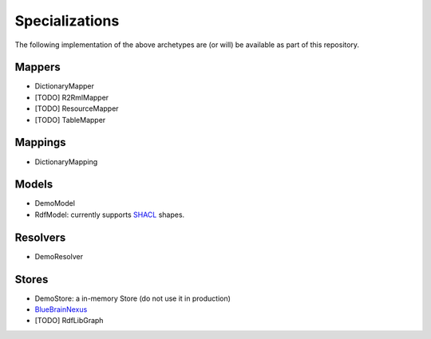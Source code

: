 Specializations
===============

The following implementation of the above archetypes are (or will) be available as part of this repository.

Mappers
-------

* DictionaryMapper
* [TODO] R2RmlMapper
* [TODO] ResourceMapper
* [TODO] TableMapper


Mappings
--------

* DictionaryMapping

Models
------

* DemoModel
* RdfModel: currently supports `SHACL <https://www.w3.org/TR/shacl/>`__ shapes.

Resolvers
---------

* DemoResolver

Stores
------

* DemoStore: a in-memory Store (do not use it in production)
* `BlueBrainNexus <https://github.com/BlueBrain/nexus>`__
* [TODO] RdfLibGraph
